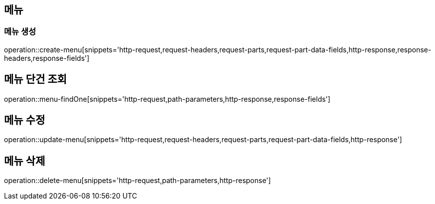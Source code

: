 == 메뉴

=== 메뉴 생성

operation::create-menu[snippets='http-request,request-headers,request-parts,request-part-data-fields,http-response,response-headers,response-fields']

== 메뉴 단건 조회
operation::menu-findOne[snippets='http-request,path-parameters,http-response,response-fields']

== 메뉴 수정
operation::update-menu[snippets='http-request,request-headers,request-parts,request-part-data-fields,http-response']

== 메뉴 삭제
operation::delete-menu[snippets='http-request,path-parameters,http-response']